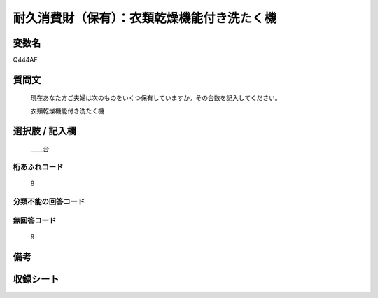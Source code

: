 .. title:: Q444AF
.. rst-class:: item
====================================================================================================
耐久消費財（保有）：衣類乾燥機能付き洗たく機
====================================================================================================

.. rst-class:: varname
変数名
==================

Q444AF

.. rst-class:: question
質問文
==================


   現在あなた方ご夫婦は次のものをいくつ保有していますか。その台数を記入してください。


   衣類乾燥機能付き洗たく機



.. rst-class:: answer
選択肢 / 記入欄
======================

  ＿＿台



.. rst-class:: overflow
桁あふれコード
-------------------------------
  8


.. rst-class:: not_available
分類不能の回答コード
-------------------------------------
  


.. rst-class:: not_available
無回答コード
-------------------------------------
  9


.. rst-class:: bikou
備考
==================



.. rst-class:: include_sheet
収録シート
=======================================
.. hlist::
   :columns: 3
   
   
   * p19_3
   
   * p20_3
   
   * p21abcd_3
   
   * p22_3
   
   * p23_3
   
   * p24_3
   
   * p25_3
   
   * p26_3
   
   


.. index:: Q444AF